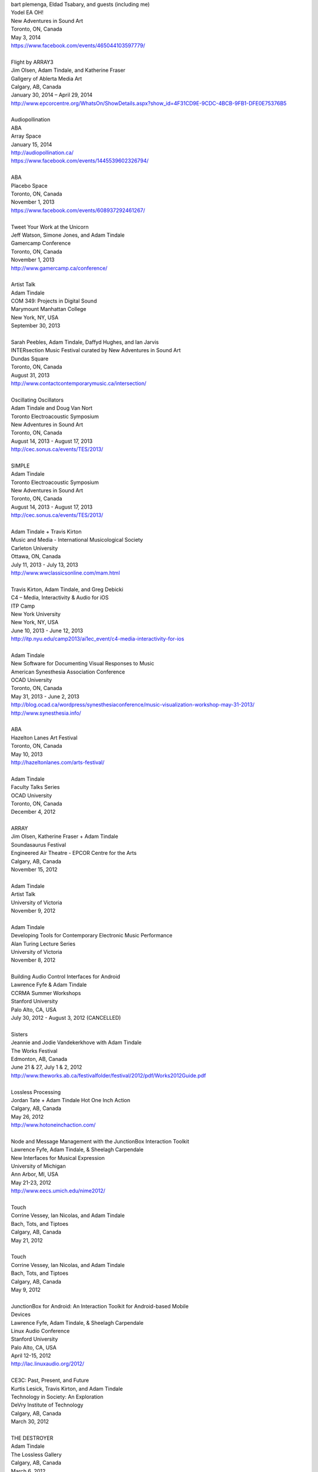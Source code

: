 .. raw:: html

    <h3 id="past" style="cursor: pointer; cursor: hand; text-decoration:underline;">Past Events</h3>
    <div id="pastevents">

..  Title Name Festival/conference name Place Date Link 

| bart plemenga, Eldad Tsabary, and guests (including me)
| Yodel EA OH!
| New Adventures in Sound Art
| Toronto, ON, Canada
| May 3, 2014
| https://www.facebook.com/events/465044103597779/ 
|
| Flight by ARRAY3
| Jim Olsen, Adam Tindale, and Katherine Fraser
| Gallgery of Ablerta Media Art
| Calgary, AB, Canada
| January 30, 2014 – April 29, 2014
| http://www.epcorcentre.org/WhatsOn/ShowDetails.aspx?show_id=4F31CD9E-9CDC-4BCB-9FB1-DFE0E75376B5
| 
| Audiopollination
| ABA
| Array Space
| January 15, 2014
| http://audiopollination.ca/
| https://www.facebook.com/events/1445539602326794/
| 
| ABA
| Placebo Space
| Toronto, ON, Canada
| November 1, 2013
| https://www.facebook.com/events/608937292461267/
| 
| Tweet Your Work at the Unicorn
| Jeff Watson, Simone Jones, and Adam Tindale
| Gamercamp Conference
| Toronto, ON, Canada
| November 1, 2013
| http://www.gamercamp.ca/conference/
| 
| Artist Talk
| Adam Tindale
| COM 349: Projects in Digital Sound
| Marymount Manhattan College
| New York, NY, USA
| September 30, 2013
| 
| Sarah Peebles, Adam Tindale, Daffyd Hughes, and Ian Jarvis
| INTERsection Music Festival curated by New Adventures in Sound Art
| Dundas Square
| Toronto, ON, Canada
| August 31, 2013
| http://www.contactcontemporarymusic.ca/intersection/
| 
| Oscillating Oscillators
| Adam Tindale and Doug Van Nort
| Toronto Electroacoustic Symposium
| New Adventures in Sound Art
| Toronto, ON, Canada
| August 14, 2013 - August 17, 2013
| http://cec.sonus.ca/events/TES/2013/
| 
| SIMPLE
| Adam Tindale
| Toronto Electroacoustic Symposium
| New Adventures in Sound Art
| Toronto, ON, Canada
| August 14, 2013 - August 17, 2013
| http://cec.sonus.ca/events/TES/2013/
| 
| Adam Tindale + Travis Kirton
| Music and Media - International Musicological Society
| Carleton University
| Ottawa, ON, Canada
| July 11, 2013 - July 13, 2013
| http://www.wwclassicsonline.com/mam.html
| 
| Travis Kirton, Adam Tindale, and Greg Debicki
| C4 – Media, Interactivity & Audio for iOS
| ITP Camp
| New York University
| New York, NY, USA
| June 10, 2013 - June 12, 2013
| http://itp.nyu.edu/camp2013/ai1ec_event/c4-media-interactivity-for-ios
| 
| Adam Tindale
| New Software for Documenting Visual Responses to Music
| American Synesthesia Association Conference
| OCAD University
| Toronto, ON, Canada
| May 31, 2013 - June 2, 2013
| http://blog.ocad.ca/wordpress/synesthesiaconference/music-visualization-workshop-may-31-2013/
| http://www.synesthesia.info/
| 
| ABA
| Hazelton Lanes Art Festival
| Toronto, ON, Canada
| May 10, 2013
| http://hazeltonlanes.com/arts-festival/
| 
| Adam Tindale
| Faculty Talks Series
| OCAD University
| Toronto, ON, Canada
| December 4, 2012
| 
| ARRAY
| Jim Olsen, Katherine Fraser + Adam Tindale
| Soundasaurus Festival
| Engineered Air Theatre - EPCOR Centre for the Arts
| Calgary, AB, Canada
| November 15, 2012
| 
| Adam Tindale
| Artist Talk
| University of Victoria
| November 9, 2012
| 
| Adam Tindale
| Developing Tools for Contemporary Electronic Music Performance
| Alan Turing Lecture Series
| University of Victoria
| November 8, 2012
| 
| Building Audio Control Interfaces for Android
| Lawrence Fyfe & Adam Tindale
| CCRMA Summer Workshops
| Stanford University
| Palo Alto, CA, USA
| July 30, 2012 - August 3, 2012 (CANCELLED)
| 
| Sisters
| Jeannie and Jodie Vandekerkhove with Adam Tindale
| The Works Festival
| Edmonton, AB, Canada
| June 21 & 27, July 1 & 2, 2012
| http://www.theworks.ab.ca/festivalfolder/festival/2012/pdf/Works2012Guide.pdf
| 
| Lossless Processing
| Jordan Tate + Adam Tindale Hot One Inch Action
| Calgary, AB, Canada
| May 26, 2012
| http://www.hotoneinchaction.com/
| 
| Node and Message Management with the JunctionBox Interaction Toolkit
| Lawrence Fyfe, Adam Tindale, & Sheelagh Carpendale
| New Interfaces for Musical Expression
| University of Michigan
| Ann Arbor, MI, USA
| May 21-23, 2012
| http://www.eecs.umich.edu/nime2012/
| 
| Touch
| Corrine Vessey, Ian Nicolas, and Adam Tindale
| Bach, Tots, and Tiptoes
| Calgary, AB, Canada
| May 21, 2012
| 
| Touch
| Corrine Vessey, Ian Nicolas, and Adam Tindale
| Bach, Tots, and Tiptoes
| Calgary, AB, Canada
| May 9, 2012
| 
| JunctionBox for Android: An Interaction Toolkit for Android-based Mobile
| Devices
| Lawrence Fyfe, Adam Tindale, & Sheelagh Carpendale
| Linux Audio Conference
| Stanford University
| Palo Alto, CA, USA
| April 12-15, 2012
| http://lac.linuxaudio.org/2012/
| 
| CE3C: Past, Present, and Future
| Kurtis Lesick, Travis Kirton, and Adam Tindale
| Technology in Society: An Exploration
| DeVry Institute of Technology
| Calgary, AB, Canada
| March 30, 2012
| 
| THE DESTROYER
| Adam Tindale
| The Lossless Gallery
| Calgary, AB, Canada
| March 6, 2012
| http://acadpopup.wordpress.com/2012/03/03/the-lossless-gallery-opening-next-week/
| 
| RECORD
| Adam Tindale
| [SONiK] Fest 5.0
| New York, NY, USA
| March 3, 2012
| http://sonikfest.info/
| 
| Adam Tindale
| BYOB Calgary
| Hillhurst Sunnyside Community Centre
| Calgary, AB, Canada
| February 11, 2012
| http://www.byobworldwide.com/post/17001340991/byob-calgary-we-are-pleased-to-announce-the
| 
| ARRAY
| Rick Silva, Katherine Fraser + Adam Tindale
| High Performance Rodeo - Soundasaurus
| Engineered Air Theatre - EPCOR Centre for the Arts
| Calgary, AB, Canada
| January 22, 2012
| 
| Octophonic [stereo redux]
| Adam Tindale
| Streaming Festival
| The Hague, Netherlands
| December 1-18, 2011
| http://www.streamingfestival.com
| 
| Original Artwork
| Adam Tindale
| Contemporary Art Gallery of Calgary
| It's Worth at Least 30$
| Circa Showroom
| December 14, 2011
| 
| For Amplified Dancers & Laptop
| Jeannie Vandekerkhove, Jodie Vandekerkhove, & Adam Tindale
| Mile Zero Dance Salon: The Wired Body
| Edmonton, AB, Canada
| November 26, 2011
| http://www.milezerodance.com/wired.html
| 
| Dorkbot Calgary Presentation
| Adam Tindale
| Protospace Calgary, AB, Canada
| November 22, 2011
| http://dorkbotcalgary.wordpress.com/2011/11/06/next-meeting-tuesday-november-22nd-7-pm-protospace/
| 
| For Amplified Dancers & Laptop
| Jeannie Vandekerkhove, Jodie Vandekerkhove, & Adam Tindale
| Sea of Sound 2011
| Edmonton, AB, Canada
| November 18-20, 2011
| http://seaofsoundedmonton.wordpress.com
| 
| Processing Workshop
| Adam Tindale
| University of Cincinnati
| Cincinnati, OH, USA
| November 14-16, 2011
| 
| Octophonic [stereo redux]
| Adam Tindale
| Protospace
| Calgary, AB, Canada
| October 22, 2011
| http://www.protospace.ca/events/21/hack-halloween
| 
| ARRAY
| Rick Silva, Katherine Fraser + Adam Tindale
| SLAMMENBERRY JAM Festival
| Vertigo Theatre
| Calgary, AB, Canada
| October 6, 2011
| `http://www.calgaryurbanfestival.com <http://www.calgaryurbanfestival.com/Home/Entries/2011/9/27_Slammenberry_Jam_5.html>`_
| 
| Colour Data Processing
| Jordan Tate, Ryan Boatright, and Adam Tindale
| International Symposium on Electronic Art
| Sabanci University
| Istanbul, Turkey
| September 14, 2011 - September 21, 2011
| http://isea2011.sabanciuniv.edu/
| 
| Conference on Interdisciplinary Musicology
| Glasgow University
| Glasgow, Scotland
| August 30, 2011 - September 3, 2011
| http://www.n-ism.org/CIM2011/
| 
| Understanding Visual Music Conference
| Concordia University
| August 26, 2011 - August 27, 2011
| Montreal, QC, Canada
| http://uvm2011.hexagram.ca/
| 
| Octophonic: Guest Performance in Mark Lowe's Bin 15
| Adam Tindale
| Calgary Folk Festival
| July 24, 2011
| Calgary, AB, Canada
| 
| RECORD
| Adam Tindale
| Calgary, AB, Canada
| June 11, 2011
| http://www.speedshow.net/
| 
| Digital Media 2020 Summit
| Banff Centre for the Arts,
| Banff New Media Institute
| Banff, AB
| May 8, 2011 - May 10, 2011
| 
| Self-Directed Creative Residency
| Adam Tindale, Rick Silva, and Katherine Fraser (ARRAY)
| Banff Centre for the Arts,
| Banff New Media Institute
| Banff, AB
| April 22, 2011 - April 24, 2011
| 
| Lossless Processing
| Jordan Tate + Adam Tindale
| .GIF .JPG .PNG .TIF
| HEREart, New York, NY, USA
| March 3, 2011 - April 30, 2011
| http://gjpt.wordpress.com/
| 
| Vector Rails - Temporal Extinction Event + Evidence - Losperus
| Convocation Hall
| University of Alberta
| Edmonton, AB, Canada
| April 2, 2011
| 
| RECORD
| Adam Tindale
| Resound Festival
| Falmouth, England
| March 25, 2011 - March 27, 2011
| http://resoundfalmouth2011.tumblr.com/
| 
| Adam Tindale
| (Un) Pleasant Over Drones
| Falmouth, England
| March 25, 2011
| http://resoundfalmouth2011.tumblr.com/post/3589356104/un-pleasant-over-drones
| 
| ARRAY
| Rick Silva, Katherine Fraser + Adam Tindale
| EMMEDIA, Calgary, AB, Canada
| March 5, 2011
| 
| Adam Tindale + Shaun Friessen
| Endeavor Arts
| Calgary, AB, Canada
| February 4, 2011
| 
| Vector Rails
| MILE ZERO Salon - Bust curated by Shawn Pinchbeck
| Edmonton, AB, Canada
| January 29, 2011
| 
| Vector Rails
| Soundasaurus Festival - High Performance Rodeo
| Engineered Air Theatre, EPCOR Centre
| Soundasaurus at EPCOR Centre
| Calgary, AB, Canada
| January 21, 2011
| http://www.hprodeo.ca/2011/soundasaurus
| 
| ALE
| Midway - High Performance Rodeo
| Calgary, AB, Canada
| January 7, 2011
| 
| Lossless Processing
| Jordan Tate + Adam Tindale
| DigitalCultures001
| Alberta College of Art + Design
| Calgary, AB, Canada
| November 29, 2010
| http://ce3c.com
| 
| CLAP
| Adam Tindale
| Instructions for Initial Conditions
| Lincoln, Nebraska, USA
| November 5, 2010 – November 29, 2010
| http://www.driftstation.org/
| 
| Lossless Processing
| Jordan Tate + Adam Tindale
| Unleashed Devices Group Show
| TINT arts @ Watermans
| London, England
| September 1, 2010 - October 22, 2010 (Opening September 15, 2010. 6:30
| GMT)
| http://www.watermans.org.uk/exhibitions/unleashed_devices
| Check out the Catalogue
| 
| TPTP in 6 Bits (Lossless Processing + Error)
| Jordan Tate, Ryan Boatright, + Adam Tindale
| TPTP Space
| Paris, France
| October 7, 2010 - October 22, 2010
| http://tptpspace.net/
| 
| Sphere
| Adam Tindale
| Vertico Theatre
| Soulocentric Festival
| Calgary, Alberta
| October 9, 2010. 8pm.
| http://www.soulocentric.org
| 
| Self-Directed Creative Residency
| Jordan Tate + Adam Tindale
| Banff Centre for the Arts,
| Banff New Media Institute
| Banff, AB
| August 1-8, 2010
| 
| Multi-touch Tabletop Music (MTM)
| Lawrence Fyfe + Adam Tindale
| CCRMA Summer Workshop
| Stanford University, Palo Alto, CA, USA
| July 24-30, 2010
| More Information
| 
| ARRAY
| Rick Silva, Katherine Fraser + Adam Tindale
| Central United Church, 131 7th Avenue SW, Calgary, AB, Canada
| 7:30pm
| June 25, 2010
| MySpace Event Page
| 
| ALE
| Digital Alberta BBQ
| Calgary, AB, Canada
| June 22, 2010
| 
| New Interfaces for Musical Expression Conference
| University of Technology in Sydney
| Sydney, Australia
| June 10-20, 2010
| 
| TINTarts Lab Virtual Residency
| Jordan Tate, Ryan Boatright, + Adam Tindale
| London, England / internet
| June - August, 2010
| http://lab.tintarts.org/
| 
| MUTEK
| Montreal, QC, Canada
| June 2-6, 2010
| 
| ACAD Faculty Show
| Adam Tindale + Jordan Tate
| Lossless Processing
| Illingworth Kerr Gallery
| Calgary, AB, Canada
| April 15-24, 2010
| More Information
| 
| mono.mono//stereo
| Jennifer Vallis + Adam Tindale
| EMMEDIA
| Calgary, AB, Canada
| April 22, 2010
| 
| ALE
| Illingworth Kerr Gallery
| Calgary, AB, Canada
| April 15, 2010
| 
| Making it Contemporary Artist Panel
| Paul Becher, Richard Boulet, + Adam Tindale
| Illingworth Kerr Gallery
| Calgary, AB, Canada
| April 15, 2010
| http://www.acad.ab.ca/wh_2010_04_ikg_mic_pd.html
| 
| ALE Performance
| Alberta College of Art + Design
| Calgary, AB, Canada
| April 15, 2010
| 
| Adam Tindale + Jordan Tate Talk
| Calgary Open Source Software Festival
| Calgary, AB, Canada
| April 9, 2010
| http://cossfest.ca/
| 
| Live Cinema Panel
| The District
| Calgary, AB, Canada
| March 23, 2010
| Presented by Digital Alberta + CE3C
| 
| Andrea Revel
| 2010 Olympic Games
| Vancouver, BC, Canada
| February 15, 2010
| 
| Andrea Revel
| 2010 Olympic Games
| Whistler, BC, Canada
| February 14, 2010
| 
| Andrea Revel
| Palominos
| Calgary, AB, Canada
| February 7, 2010
| 
| Technology + Art Panel
| University of Calgary Happening Festival
| Calgary, AB, 2010
| January 28, 2010
| 
| ALE
| University of Calgary Happening Festival
| Calgary, AB, 2010
| January 27, 2010
| 
| Vector Rails
| Clinker + Adam Tindale
| Soundasaurus
| Engineered Air Theatre
| Calgary, AB, Canada
| January 22, 2010
| 
| ALE
| High Performance Rodeo - Midway
| EPCOR Centre
| Calgary, AB, Canada
| January 8, 2010

.. raw:: html

    </div>
